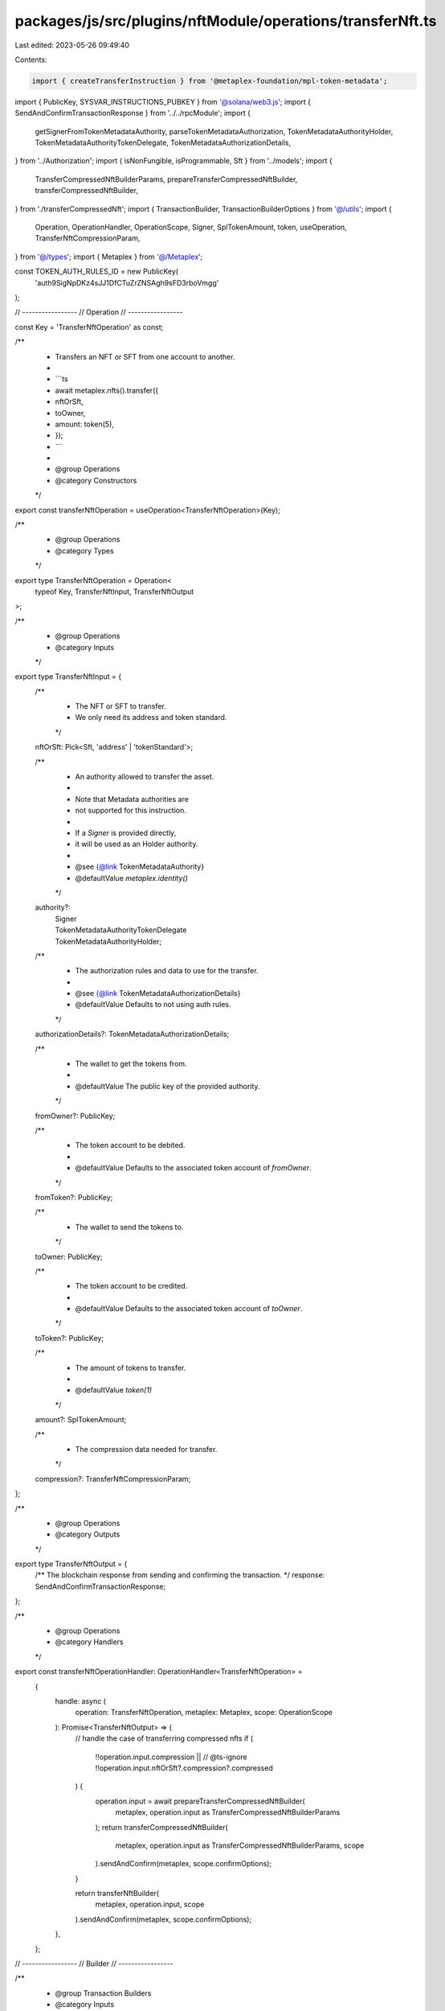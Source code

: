 packages/js/src/plugins/nftModule/operations/transferNft.ts
===========================================================

Last edited: 2023-05-26 09:49:40

Contents:

.. code-block:: ts

    import { createTransferInstruction } from '@metaplex-foundation/mpl-token-metadata';
import { PublicKey, SYSVAR_INSTRUCTIONS_PUBKEY } from '@solana/web3.js';
import { SendAndConfirmTransactionResponse } from '../../rpcModule';
import {
  getSignerFromTokenMetadataAuthority,
  parseTokenMetadataAuthorization,
  TokenMetadataAuthorityHolder,
  TokenMetadataAuthorityTokenDelegate,
  TokenMetadataAuthorizationDetails,
} from '../Authorization';
import { isNonFungible, isProgrammable, Sft } from '../models';
import {
  TransferCompressedNftBuilderParams,
  prepareTransferCompressedNftBuilder,
  transferCompressedNftBuilder,
} from './transferCompressedNft';
import { TransactionBuilder, TransactionBuilderOptions } from '@/utils';
import {
  Operation,
  OperationHandler,
  OperationScope,
  Signer,
  SplTokenAmount,
  token,
  useOperation,
  TransferNftCompressionParam,
} from '@/types';
import { Metaplex } from '@/Metaplex';

const TOKEN_AUTH_RULES_ID = new PublicKey(
  'auth9SigNpDKz4sJJ1DfCTuZrZNSAgh9sFD3rboVmgg'
);

// -----------------
// Operation
// -----------------

const Key = 'TransferNftOperation' as const;

/**
 * Transfers an NFT or SFT from one account to another.
 *
 * ```ts
 * await metaplex.nfts().transfer({
 *   nftOrSft,
 *   toOwner,
 *   amount: token(5),
 * });
 * ```
 *
 * @group Operations
 * @category Constructors
 */
export const transferNftOperation = useOperation<TransferNftOperation>(Key);

/**
 * @group Operations
 * @category Types
 */
export type TransferNftOperation = Operation<
  typeof Key,
  TransferNftInput,
  TransferNftOutput
>;

/**
 * @group Operations
 * @category Inputs
 */
export type TransferNftInput = {
  /**
   * The NFT or SFT to transfer.
   * We only need its address and token standard.
   */
  nftOrSft: Pick<Sft, 'address' | 'tokenStandard'>;

  /**
   * An authority allowed to transfer the asset.
   *
   * Note that Metadata authorities are
   * not supported for this instruction.
   *
   * If a `Signer` is provided directly,
   * it will be used as an Holder authority.
   *
   * @see {@link TokenMetadataAuthority}
   * @defaultValue `metaplex.identity()`
   */
  authority?:
    | Signer
    | TokenMetadataAuthorityTokenDelegate
    | TokenMetadataAuthorityHolder;

  /**
   * The authorization rules and data to use for the transfer.
   *
   * @see {@link TokenMetadataAuthorizationDetails}
   * @defaultValue Defaults to not using auth rules.
   */
  authorizationDetails?: TokenMetadataAuthorizationDetails;

  /**
   * The wallet to get the tokens from.
   *
   * @defaultValue The public key of the provided authority.
   */
  fromOwner?: PublicKey;

  /**
   * The token account to be debited.
   *
   * @defaultValue Defaults to the associated token account of `fromOwner`.
   */
  fromToken?: PublicKey;

  /**
   * The wallet to send the tokens to.
   */
  toOwner: PublicKey;

  /**
   * The token account to be credited.
   *
   * @defaultValue Defaults to the associated token account of `toOwner`.
   */
  toToken?: PublicKey;

  /**
   * The amount of tokens to transfer.
   *
   * @defaultValue `token(1)`
   */
  amount?: SplTokenAmount;

  /**
   * The compression data needed for transfer.
   */
  compression?: TransferNftCompressionParam;
};

/**
 * @group Operations
 * @category Outputs
 */
export type TransferNftOutput = {
  /** The blockchain response from sending and confirming the transaction. */
  response: SendAndConfirmTransactionResponse;
};

/**
 * @group Operations
 * @category Handlers
 */
export const transferNftOperationHandler: OperationHandler<TransferNftOperation> =
  {
    handle: async (
      operation: TransferNftOperation,
      metaplex: Metaplex,
      scope: OperationScope
    ): Promise<TransferNftOutput> => {
      // handle the case of transferring compressed nfts
      if (
        !!operation.input.compression ||
        // @ts-ignore
        !!operation.input.nftOrSft?.compression?.compressed
      ) {
        operation.input = await prepareTransferCompressedNftBuilder(
          metaplex,
          operation.input as TransferCompressedNftBuilderParams
        );
        return transferCompressedNftBuilder(
          metaplex,
          operation.input as TransferCompressedNftBuilderParams,
          scope
        ).sendAndConfirm(metaplex, scope.confirmOptions);
      }

      return transferNftBuilder(
        metaplex,
        operation.input,
        scope
      ).sendAndConfirm(metaplex, scope.confirmOptions);
    },
  };

// -----------------
// Builder
// -----------------

/**
 * @group Transaction Builders
 * @category Inputs
 */
export type TransferNftBuilderParams = Omit<
  TransferNftInput,
  'confirmOptions'
> & {
  /** A key to distinguish the instruction that uses the NFT. */
  instructionKey?: string;
};

/**
 * Transfers an NFT or SFT from one account to another.
 *
 * ```ts
 * const transactionBuilder = metaplex
 *   .nfts()
 *   .builders()
 *   .transfer({
 *     nftOrSft,
 *     toOwner,
 *     amount: token(5),
 *   });
 * ```
 *
 * @group Transaction Builders
 * @category Constructors
 */
export const transferNftBuilder = (
  metaplex: Metaplex,
  params: TransferNftBuilderParams,
  options: TransactionBuilderOptions = {}
): TransactionBuilder => {
  const { programs, payer = metaplex.rpc().getDefaultFeePayer() } = options;
  const {
    nftOrSft,
    authority = metaplex.identity(),
    toOwner,
    amount = token(1),
    authorizationDetails,
  } = params;

  // From owner.
  const fromOwner =
    params.fromOwner ??
    getSignerFromTokenMetadataAuthority(authority).publicKey;

  // Programs.
  const tokenMetadataProgram = metaplex.programs().getTokenMetadata(programs);
  const ataProgram = metaplex.programs().getAssociatedToken(programs);
  const tokenProgram = metaplex.programs().getToken(programs);
  const systemProgram = metaplex.programs().getSystem(programs);

  // PDAs.
  const metadata = metaplex.nfts().pdas().metadata({
    mint: nftOrSft.address,
    programs,
  });
  const edition = metaplex.nfts().pdas().masterEdition({
    mint: nftOrSft.address,
    programs,
  });
  const fromToken =
    params.fromToken ??
    metaplex.tokens().pdas().associatedTokenAccount({
      mint: nftOrSft.address,
      owner: fromOwner,
      programs,
    });
  const toToken =
    params.toToken ??
    metaplex.tokens().pdas().associatedTokenAccount({
      mint: nftOrSft.address,
      owner: toOwner,
      programs,
    });
  const ownerTokenRecord = metaplex.nfts().pdas().tokenRecord({
    mint: nftOrSft.address,
    token: fromToken,
    programs,
  });
  const destinationTokenRecord = metaplex.nfts().pdas().tokenRecord({
    mint: nftOrSft.address,
    token: toToken,
    programs,
  });

  // Auth.
  const auth = parseTokenMetadataAuthorization(metaplex, {
    mint: nftOrSft.address,
    authority:
      '__kind' in authority
        ? authority
        : { __kind: 'holder', owner: authority, token: fromToken },
    authorizationDetails,
    programs,
  });

  return (
    TransactionBuilder.make()
      .setFeePayer(payer)

      // Update the metadata account.
      .add({
        instruction: createTransferInstruction(
          {
            token: fromToken,
            tokenOwner: fromOwner,
            destination: toToken,
            destinationOwner: toOwner,
            mint: nftOrSft.address,
            metadata,
            edition: isNonFungible(nftOrSft) ? edition : undefined,
            ownerTokenRecord: isProgrammable(nftOrSft)
              ? ownerTokenRecord
              : undefined,
            destinationTokenRecord: isProgrammable(nftOrSft)
              ? destinationTokenRecord
              : undefined,
            authority: auth.accounts.authority,
            payer: payer.publicKey,
            systemProgram: systemProgram.address,
            sysvarInstructions: SYSVAR_INSTRUCTIONS_PUBKEY,
            splTokenProgram: tokenProgram.address,
            splAtaProgram: ataProgram.address,
            authorizationRules: auth.accounts.authorizationRules,
            authorizationRulesProgram: TOKEN_AUTH_RULES_ID,
          },
          {
            transferArgs: {
              __kind: 'V1',
              amount: amount.basisPoints,
              ...auth.data,
            },
          },
          tokenMetadataProgram.address
        ),
        signers: [payer, ...auth.signers],
        key: params.instructionKey ?? 'transferNft',
      })
  );
};


